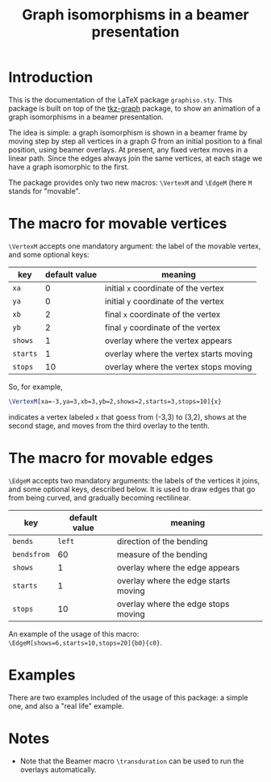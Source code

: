 #+title: Graph isomorphisms in a beamer presentation

* Introduction

This is the documentation of the LaTeX package ~graphiso.sty~. This
package is built on top of the [[http://www.ctan.org/pkg/tkz-graph][tkz-graph]] package, to show an
animation of a graph isomorphisms in a beamer presentation.

The idea is simple: a graph isomorphism is shown in a beamer frame by
moving step by step all vertices in a graph $G$ from an initial
position to a final position, using beamer overlays. At present, any
fixed vertex moves in a linear path. Since the edges always join the
same vertices, at each stage we have a graph isomorphic to the first.

The package provides only two new macros: ~\VertexM~ and ~\EdgeM~ (here ~M~
stands for "movable". 

* The macro for movable vertices

~\VertexM~ accepts one mandatory argument: the label of the movable
vertex, and some optional keys:

| key    | default value | meaning                                |
|--------+---------------+----------------------------------------|
| ~xa~     |             0 | initial ~x~ coordinate of the vertex     |
| ~ya~     |             0 | initial ~y~ coordinate of the vertex     |
| ~xb~     |             2 | final ~x~ coordinate of the vertex       |
| ~yb~     |             2 | final ~y~ coordinate of the vertex       |
| ~shows~  |             1 | overlay where the vertex appears       |
| ~starts~ |             1 | overlay where the vertex starts moving |
| ~stops~  |            10 | overlay where the vertex stops moving  |

So, for example, 

#+begin_src latex :exports code
\VertexM[xa=-3,ya=3,xb=3,yb=2,shows=2,starts=3,stops=10]{x}
#+end_src

indicates a vertex labeled ~x~ that goess from (-3,3) to (3,2), shows at
the second stage, and moves from the third overlay to the tenth.

* The macro for movable edges

~\EdgeM~ accepts two mandatory arguments: the labels of the vertices it
joins, and some optional keys, described below. It is used to draw
edges that go from being curved, and gradually becoming rectilinear.

| key       | default value | meaning                              |
|-----------+---------------+--------------------------------------|
| ~bends~     |          ~left~ | direction of the bending             |
| ~bendsfrom~ |            60 | measure of the bending               |
| ~shows~     |             1 | overlay where the edge appears       |
| ~starts~    |             1 | overlay where the edge starts moving |
| ~stops~     |            10 | overlay where the edge stops moving  |

An example of the usage of this macro:
~\EdgeM[shows=6,starts=10,stops=20]{b0}{c0}~.

* Examples

There are two examples included of the usage of this package: a simple
one, and also a "real life" example.

* Notes

- Note that the Beamer macro ~\transduration~ can be used to run the
  overlays automatically.
